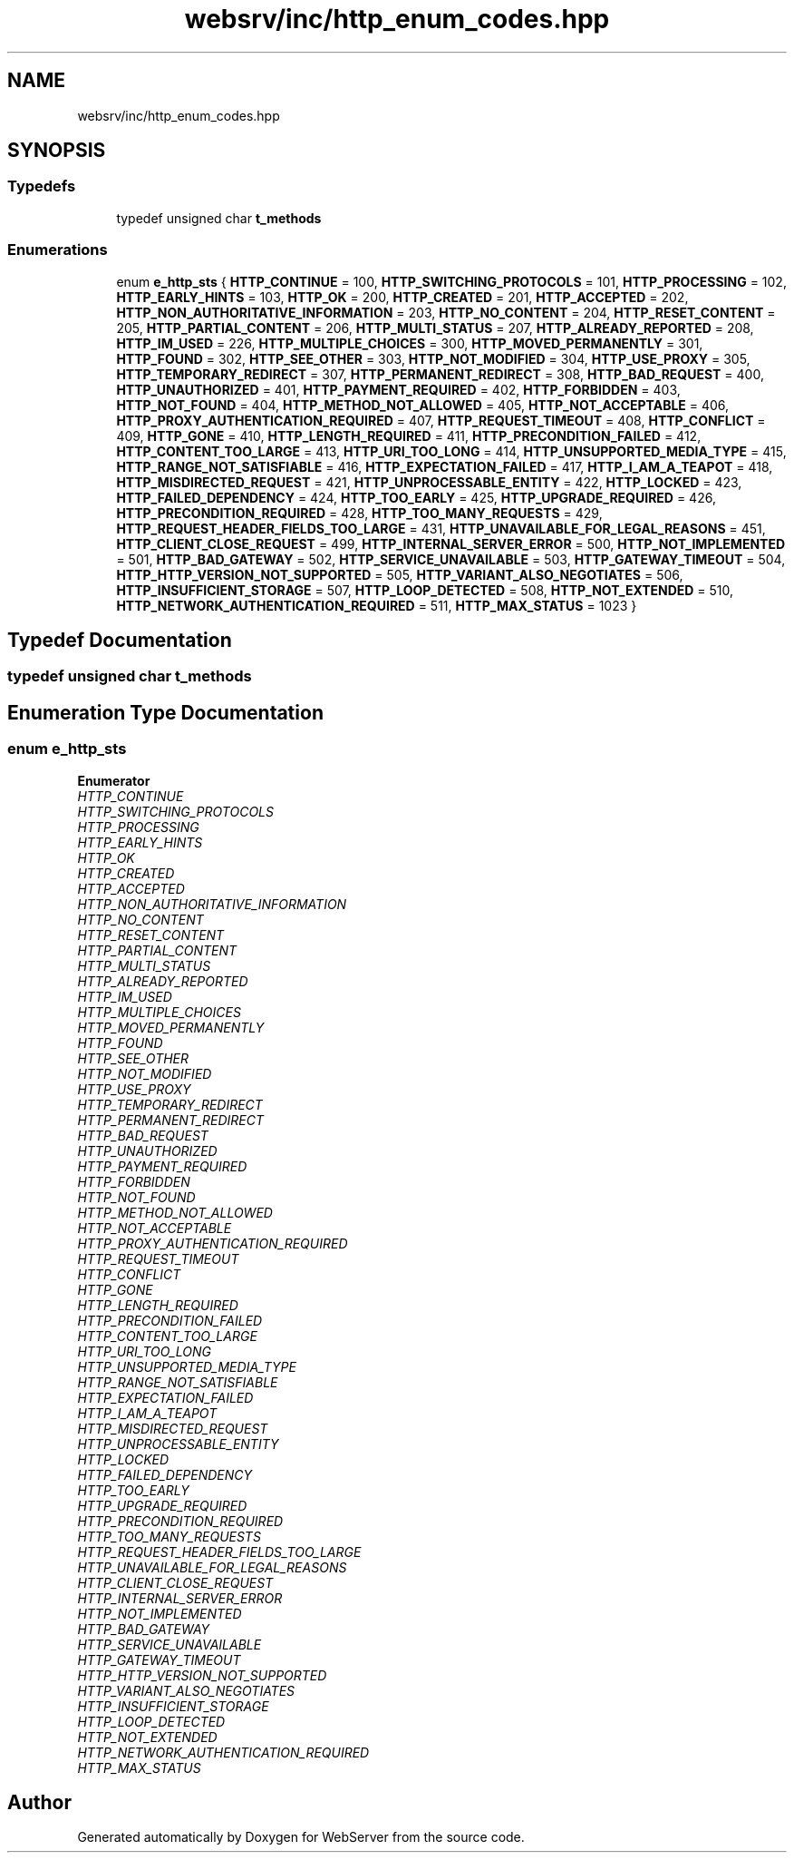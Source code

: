 .TH "websrv/inc/http_enum_codes.hpp" 3 "WebServer" \" -*- nroff -*-
.ad l
.nh
.SH NAME
websrv/inc/http_enum_codes.hpp
.SH SYNOPSIS
.br
.PP
.SS "Typedefs"

.in +1c
.ti -1c
.RI "typedef unsigned char \fBt_methods\fP"
.br
.in -1c
.SS "Enumerations"

.in +1c
.ti -1c
.RI "enum \fBe_http_sts\fP { \fBHTTP_CONTINUE\fP = 100, \fBHTTP_SWITCHING_PROTOCOLS\fP = 101, \fBHTTP_PROCESSING\fP = 102, \fBHTTP_EARLY_HINTS\fP = 103, \fBHTTP_OK\fP = 200, \fBHTTP_CREATED\fP = 201, \fBHTTP_ACCEPTED\fP = 202, \fBHTTP_NON_AUTHORITATIVE_INFORMATION\fP = 203, \fBHTTP_NO_CONTENT\fP = 204, \fBHTTP_RESET_CONTENT\fP = 205, \fBHTTP_PARTIAL_CONTENT\fP = 206, \fBHTTP_MULTI_STATUS\fP = 207, \fBHTTP_ALREADY_REPORTED\fP = 208, \fBHTTP_IM_USED\fP = 226, \fBHTTP_MULTIPLE_CHOICES\fP = 300, \fBHTTP_MOVED_PERMANENTLY\fP = 301, \fBHTTP_FOUND\fP = 302, \fBHTTP_SEE_OTHER\fP = 303, \fBHTTP_NOT_MODIFIED\fP = 304, \fBHTTP_USE_PROXY\fP = 305, \fBHTTP_TEMPORARY_REDIRECT\fP = 307, \fBHTTP_PERMANENT_REDIRECT\fP = 308, \fBHTTP_BAD_REQUEST\fP = 400, \fBHTTP_UNAUTHORIZED\fP = 401, \fBHTTP_PAYMENT_REQUIRED\fP = 402, \fBHTTP_FORBIDDEN\fP = 403, \fBHTTP_NOT_FOUND\fP = 404, \fBHTTP_METHOD_NOT_ALLOWED\fP = 405, \fBHTTP_NOT_ACCEPTABLE\fP = 406, \fBHTTP_PROXY_AUTHENTICATION_REQUIRED\fP = 407, \fBHTTP_REQUEST_TIMEOUT\fP = 408, \fBHTTP_CONFLICT\fP = 409, \fBHTTP_GONE\fP = 410, \fBHTTP_LENGTH_REQUIRED\fP = 411, \fBHTTP_PRECONDITION_FAILED\fP = 412, \fBHTTP_CONTENT_TOO_LARGE\fP = 413, \fBHTTP_URI_TOO_LONG\fP = 414, \fBHTTP_UNSUPPORTED_MEDIA_TYPE\fP = 415, \fBHTTP_RANGE_NOT_SATISFIABLE\fP = 416, \fBHTTP_EXPECTATION_FAILED\fP = 417, \fBHTTP_I_AM_A_TEAPOT\fP = 418, \fBHTTP_MISDIRECTED_REQUEST\fP = 421, \fBHTTP_UNPROCESSABLE_ENTITY\fP = 422, \fBHTTP_LOCKED\fP = 423, \fBHTTP_FAILED_DEPENDENCY\fP = 424, \fBHTTP_TOO_EARLY\fP = 425, \fBHTTP_UPGRADE_REQUIRED\fP = 426, \fBHTTP_PRECONDITION_REQUIRED\fP = 428, \fBHTTP_TOO_MANY_REQUESTS\fP = 429, \fBHTTP_REQUEST_HEADER_FIELDS_TOO_LARGE\fP = 431, \fBHTTP_UNAVAILABLE_FOR_LEGAL_REASONS\fP = 451, \fBHTTP_CLIENT_CLOSE_REQUEST\fP = 499, \fBHTTP_INTERNAL_SERVER_ERROR\fP = 500, \fBHTTP_NOT_IMPLEMENTED\fP = 501, \fBHTTP_BAD_GATEWAY\fP = 502, \fBHTTP_SERVICE_UNAVAILABLE\fP = 503, \fBHTTP_GATEWAY_TIMEOUT\fP = 504, \fBHTTP_HTTP_VERSION_NOT_SUPPORTED\fP = 505, \fBHTTP_VARIANT_ALSO_NEGOTIATES\fP = 506, \fBHTTP_INSUFFICIENT_STORAGE\fP = 507, \fBHTTP_LOOP_DETECTED\fP = 508, \fBHTTP_NOT_EXTENDED\fP = 510, \fBHTTP_NETWORK_AUTHENTICATION_REQUIRED\fP = 511, \fBHTTP_MAX_STATUS\fP = 1023 }"
.br
.in -1c
.SH "Typedef Documentation"
.PP 
.SS "typedef unsigned char \fBt_methods\fP"

.SH "Enumeration Type Documentation"
.PP 
.SS "enum \fBe_http_sts\fP"

.PP
\fBEnumerator\fP
.in +1c
.TP
\fB\fIHTTP_CONTINUE \fP\fP
.TP
\fB\fIHTTP_SWITCHING_PROTOCOLS \fP\fP
.TP
\fB\fIHTTP_PROCESSING \fP\fP
.TP
\fB\fIHTTP_EARLY_HINTS \fP\fP
.TP
\fB\fIHTTP_OK \fP\fP
.TP
\fB\fIHTTP_CREATED \fP\fP
.TP
\fB\fIHTTP_ACCEPTED \fP\fP
.TP
\fB\fIHTTP_NON_AUTHORITATIVE_INFORMATION \fP\fP
.TP
\fB\fIHTTP_NO_CONTENT \fP\fP
.TP
\fB\fIHTTP_RESET_CONTENT \fP\fP
.TP
\fB\fIHTTP_PARTIAL_CONTENT \fP\fP
.TP
\fB\fIHTTP_MULTI_STATUS \fP\fP
.TP
\fB\fIHTTP_ALREADY_REPORTED \fP\fP
.TP
\fB\fIHTTP_IM_USED \fP\fP
.TP
\fB\fIHTTP_MULTIPLE_CHOICES \fP\fP
.TP
\fB\fIHTTP_MOVED_PERMANENTLY \fP\fP
.TP
\fB\fIHTTP_FOUND \fP\fP
.TP
\fB\fIHTTP_SEE_OTHER \fP\fP
.TP
\fB\fIHTTP_NOT_MODIFIED \fP\fP
.TP
\fB\fIHTTP_USE_PROXY \fP\fP
.TP
\fB\fIHTTP_TEMPORARY_REDIRECT \fP\fP
.TP
\fB\fIHTTP_PERMANENT_REDIRECT \fP\fP
.TP
\fB\fIHTTP_BAD_REQUEST \fP\fP
.TP
\fB\fIHTTP_UNAUTHORIZED \fP\fP
.TP
\fB\fIHTTP_PAYMENT_REQUIRED \fP\fP
.TP
\fB\fIHTTP_FORBIDDEN \fP\fP
.TP
\fB\fIHTTP_NOT_FOUND \fP\fP
.TP
\fB\fIHTTP_METHOD_NOT_ALLOWED \fP\fP
.TP
\fB\fIHTTP_NOT_ACCEPTABLE \fP\fP
.TP
\fB\fIHTTP_PROXY_AUTHENTICATION_REQUIRED \fP\fP
.TP
\fB\fIHTTP_REQUEST_TIMEOUT \fP\fP
.TP
\fB\fIHTTP_CONFLICT \fP\fP
.TP
\fB\fIHTTP_GONE \fP\fP
.TP
\fB\fIHTTP_LENGTH_REQUIRED \fP\fP
.TP
\fB\fIHTTP_PRECONDITION_FAILED \fP\fP
.TP
\fB\fIHTTP_CONTENT_TOO_LARGE \fP\fP
.TP
\fB\fIHTTP_URI_TOO_LONG \fP\fP
.TP
\fB\fIHTTP_UNSUPPORTED_MEDIA_TYPE \fP\fP
.TP
\fB\fIHTTP_RANGE_NOT_SATISFIABLE \fP\fP
.TP
\fB\fIHTTP_EXPECTATION_FAILED \fP\fP
.TP
\fB\fIHTTP_I_AM_A_TEAPOT \fP\fP
.TP
\fB\fIHTTP_MISDIRECTED_REQUEST \fP\fP
.TP
\fB\fIHTTP_UNPROCESSABLE_ENTITY \fP\fP
.TP
\fB\fIHTTP_LOCKED \fP\fP
.TP
\fB\fIHTTP_FAILED_DEPENDENCY \fP\fP
.TP
\fB\fIHTTP_TOO_EARLY \fP\fP
.TP
\fB\fIHTTP_UPGRADE_REQUIRED \fP\fP
.TP
\fB\fIHTTP_PRECONDITION_REQUIRED \fP\fP
.TP
\fB\fIHTTP_TOO_MANY_REQUESTS \fP\fP
.TP
\fB\fIHTTP_REQUEST_HEADER_FIELDS_TOO_LARGE \fP\fP
.TP
\fB\fIHTTP_UNAVAILABLE_FOR_LEGAL_REASONS \fP\fP
.TP
\fB\fIHTTP_CLIENT_CLOSE_REQUEST \fP\fP
.TP
\fB\fIHTTP_INTERNAL_SERVER_ERROR \fP\fP
.TP
\fB\fIHTTP_NOT_IMPLEMENTED \fP\fP
.TP
\fB\fIHTTP_BAD_GATEWAY \fP\fP
.TP
\fB\fIHTTP_SERVICE_UNAVAILABLE \fP\fP
.TP
\fB\fIHTTP_GATEWAY_TIMEOUT \fP\fP
.TP
\fB\fIHTTP_HTTP_VERSION_NOT_SUPPORTED \fP\fP
.TP
\fB\fIHTTP_VARIANT_ALSO_NEGOTIATES \fP\fP
.TP
\fB\fIHTTP_INSUFFICIENT_STORAGE \fP\fP
.TP
\fB\fIHTTP_LOOP_DETECTED \fP\fP
.TP
\fB\fIHTTP_NOT_EXTENDED \fP\fP
.TP
\fB\fIHTTP_NETWORK_AUTHENTICATION_REQUIRED \fP\fP
.TP
\fB\fIHTTP_MAX_STATUS \fP\fP
.SH "Author"
.PP 
Generated automatically by Doxygen for WebServer from the source code\&.

